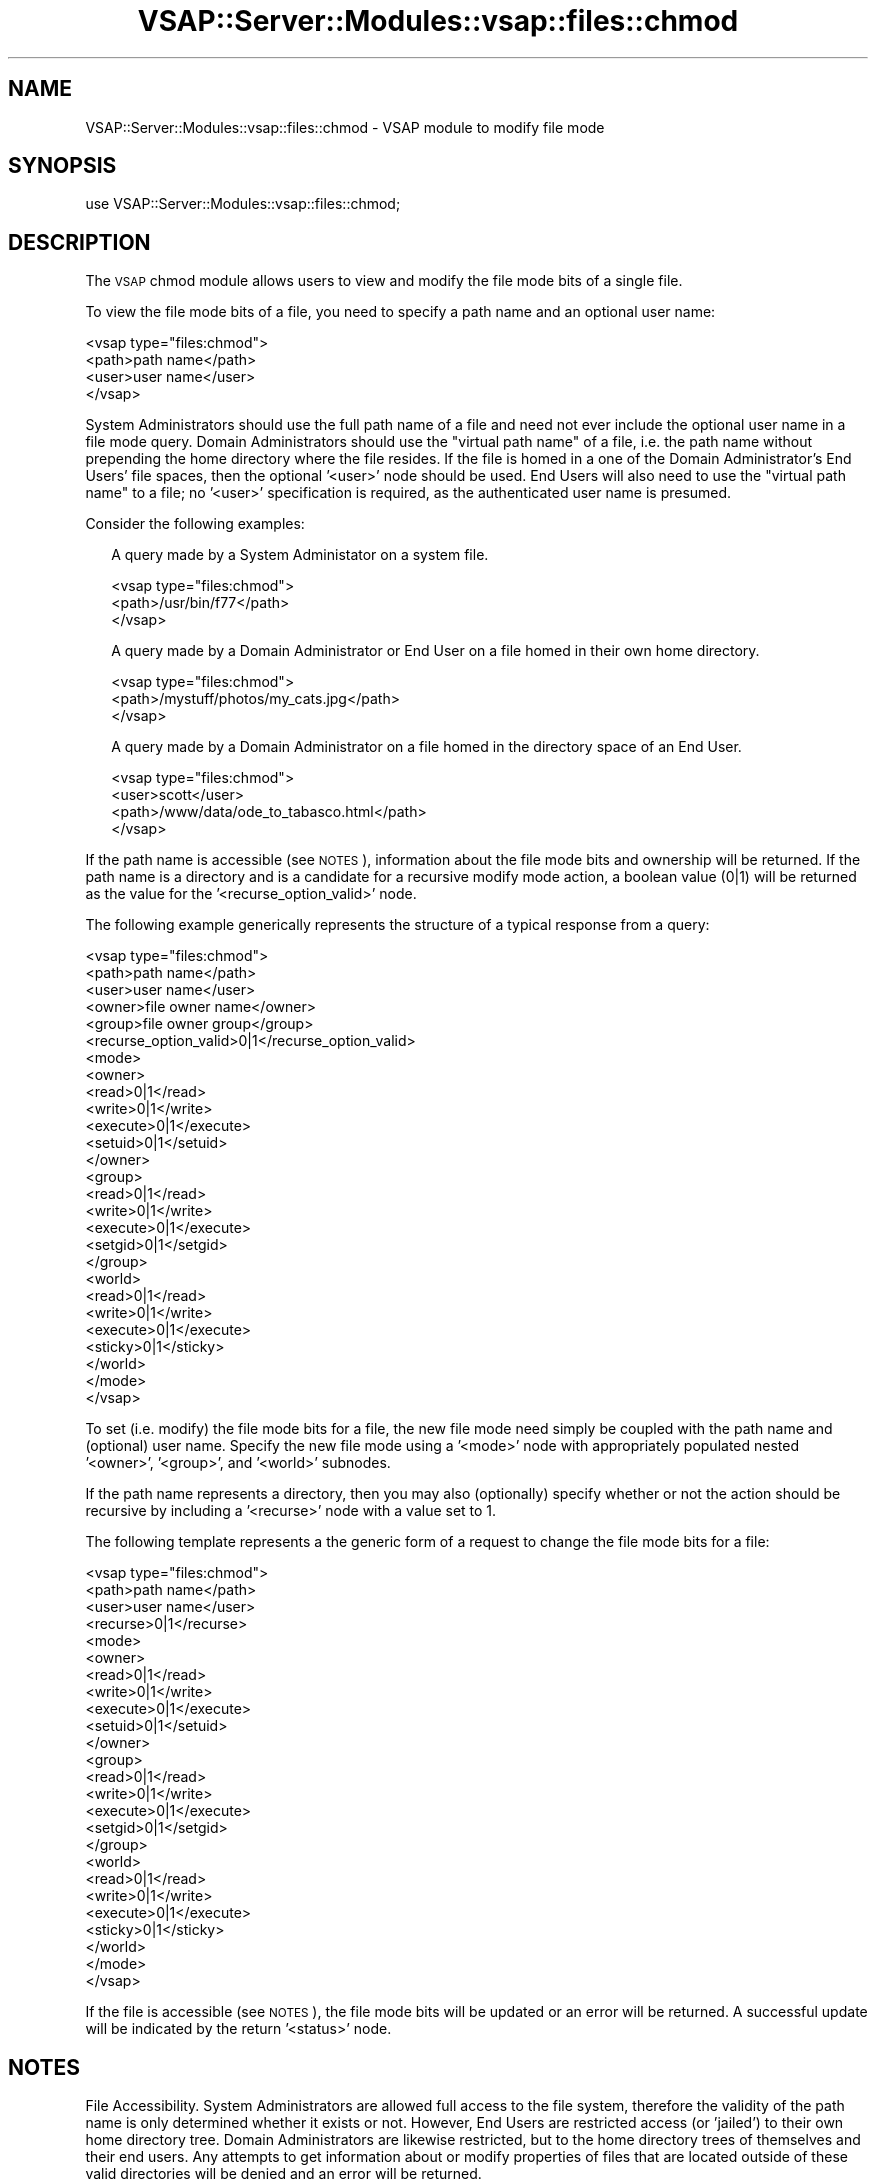 .\" Automatically generated by Pod::Man 2.22 (Pod::Simple 3.28)
.\"
.\" Standard preamble:
.\" ========================================================================
.de Sp \" Vertical space (when we can't use .PP)
.if t .sp .5v
.if n .sp
..
.de Vb \" Begin verbatim text
.ft CW
.nf
.ne \\$1
..
.de Ve \" End verbatim text
.ft R
.fi
..
.\" Set up some character translations and predefined strings.  \*(-- will
.\" give an unbreakable dash, \*(PI will give pi, \*(L" will give a left
.\" double quote, and \*(R" will give a right double quote.  \*(C+ will
.\" give a nicer C++.  Capital omega is used to do unbreakable dashes and
.\" therefore won't be available.  \*(C` and \*(C' expand to `' in nroff,
.\" nothing in troff, for use with C<>.
.tr \(*W-
.ds C+ C\v'-.1v'\h'-1p'\s-2+\h'-1p'+\s0\v'.1v'\h'-1p'
.ie n \{\
.    ds -- \(*W-
.    ds PI pi
.    if (\n(.H=4u)&(1m=24u) .ds -- \(*W\h'-12u'\(*W\h'-12u'-\" diablo 10 pitch
.    if (\n(.H=4u)&(1m=20u) .ds -- \(*W\h'-12u'\(*W\h'-8u'-\"  diablo 12 pitch
.    ds L" ""
.    ds R" ""
.    ds C` ""
.    ds C' ""
'br\}
.el\{\
.    ds -- \|\(em\|
.    ds PI \(*p
.    ds L" ``
.    ds R" ''
'br\}
.\"
.\" Escape single quotes in literal strings from groff's Unicode transform.
.ie \n(.g .ds Aq \(aq
.el       .ds Aq '
.\"
.\" If the F register is turned on, we'll generate index entries on stderr for
.\" titles (.TH), headers (.SH), subsections (.SS), items (.Ip), and index
.\" entries marked with X<> in POD.  Of course, you'll have to process the
.\" output yourself in some meaningful fashion.
.ie \nF \{\
.    de IX
.    tm Index:\\$1\t\\n%\t"\\$2"
..
.    nr % 0
.    rr F
.\}
.el \{\
.    de IX
..
.\}
.\"
.\" Accent mark definitions (@(#)ms.acc 1.5 88/02/08 SMI; from UCB 4.2).
.\" Fear.  Run.  Save yourself.  No user-serviceable parts.
.    \" fudge factors for nroff and troff
.if n \{\
.    ds #H 0
.    ds #V .8m
.    ds #F .3m
.    ds #[ \f1
.    ds #] \fP
.\}
.if t \{\
.    ds #H ((1u-(\\\\n(.fu%2u))*.13m)
.    ds #V .6m
.    ds #F 0
.    ds #[ \&
.    ds #] \&
.\}
.    \" simple accents for nroff and troff
.if n \{\
.    ds ' \&
.    ds ` \&
.    ds ^ \&
.    ds , \&
.    ds ~ ~
.    ds /
.\}
.if t \{\
.    ds ' \\k:\h'-(\\n(.wu*8/10-\*(#H)'\'\h"|\\n:u"
.    ds ` \\k:\h'-(\\n(.wu*8/10-\*(#H)'\`\h'|\\n:u'
.    ds ^ \\k:\h'-(\\n(.wu*10/11-\*(#H)'^\h'|\\n:u'
.    ds , \\k:\h'-(\\n(.wu*8/10)',\h'|\\n:u'
.    ds ~ \\k:\h'-(\\n(.wu-\*(#H-.1m)'~\h'|\\n:u'
.    ds / \\k:\h'-(\\n(.wu*8/10-\*(#H)'\z\(sl\h'|\\n:u'
.\}
.    \" troff and (daisy-wheel) nroff accents
.ds : \\k:\h'-(\\n(.wu*8/10-\*(#H+.1m+\*(#F)'\v'-\*(#V'\z.\h'.2m+\*(#F'.\h'|\\n:u'\v'\*(#V'
.ds 8 \h'\*(#H'\(*b\h'-\*(#H'
.ds o \\k:\h'-(\\n(.wu+\w'\(de'u-\*(#H)/2u'\v'-.3n'\*(#[\z\(de\v'.3n'\h'|\\n:u'\*(#]
.ds d- \h'\*(#H'\(pd\h'-\w'~'u'\v'-.25m'\f2\(hy\fP\v'.25m'\h'-\*(#H'
.ds D- D\\k:\h'-\w'D'u'\v'-.11m'\z\(hy\v'.11m'\h'|\\n:u'
.ds th \*(#[\v'.3m'\s+1I\s-1\v'-.3m'\h'-(\w'I'u*2/3)'\s-1o\s+1\*(#]
.ds Th \*(#[\s+2I\s-2\h'-\w'I'u*3/5'\v'-.3m'o\v'.3m'\*(#]
.ds ae a\h'-(\w'a'u*4/10)'e
.ds Ae A\h'-(\w'A'u*4/10)'E
.    \" corrections for vroff
.if v .ds ~ \\k:\h'-(\\n(.wu*9/10-\*(#H)'\s-2\u~\d\s+2\h'|\\n:u'
.if v .ds ^ \\k:\h'-(\\n(.wu*10/11-\*(#H)'\v'-.4m'^\v'.4m'\h'|\\n:u'
.    \" for low resolution devices (crt and lpr)
.if \n(.H>23 .if \n(.V>19 \
\{\
.    ds : e
.    ds 8 ss
.    ds o a
.    ds d- d\h'-1'\(ga
.    ds D- D\h'-1'\(hy
.    ds th \o'bp'
.    ds Th \o'LP'
.    ds ae ae
.    ds Ae AE
.\}
.rm #[ #] #H #V #F C
.\" ========================================================================
.\"
.IX Title "VSAP::Server::Modules::vsap::files::chmod 3"
.TH VSAP::Server::Modules::vsap::files::chmod 3 "2014-06-27" "perl v5.10.1" "User Contributed Perl Documentation"
.\" For nroff, turn off justification.  Always turn off hyphenation; it makes
.\" way too many mistakes in technical documents.
.if n .ad l
.nh
.SH "NAME"
VSAP::Server::Modules::vsap::files::chmod \- VSAP module to modify file mode
.SH "SYNOPSIS"
.IX Header "SYNOPSIS"
.Vb 1
\&  use VSAP::Server::Modules::vsap::files::chmod;
.Ve
.SH "DESCRIPTION"
.IX Header "DESCRIPTION"
The \s-1VSAP\s0 chmod module allows users to view and modify the file mode bits of
a single file.
.PP
To view the file mode bits of a file, you need to specify a path name and
an optional user name:
.PP
.Vb 4
\&  <vsap type="files:chmod">
\&    <path>path name</path>
\&    <user>user name</user>
\&  </vsap>
.Ve
.PP
System Administrators should use the full path name of a file and need
not ever include the optional user name in a file mode query.  Domain
Administrators should use the \*(L"virtual path name\*(R" of a file, i.e. the
path name without prepending the home directory where the file resides.
If the file is homed in a one of the Domain Administrator's End Users'
file spaces, then the optional '<user>' node should be used.  End Users
will also need to use the \*(L"virtual path name\*(R" to a file; no '<user>' 
specification is required, as the authenticated user name is presumed.
.PP
Consider the following examples:
.Sp
.RS 2
A query made by a System Administator on a system file.
.Sp
.Vb 3
\&    <vsap type="files:chmod">
\&      <path>/usr/bin/f77</path>
\&    </vsap>
.Ve
.Sp
A query made by a Domain Administrator or End User on a file homed 
in their own home directory.
.Sp
.Vb 3
\&    <vsap type="files:chmod">
\&      <path>/mystuff/photos/my_cats.jpg</path>
\&    </vsap>
.Ve
.Sp
A query made by a Domain Administrator on a file homed in the
directory space of an End User.
.Sp
.Vb 4
\&    <vsap type="files:chmod">
\&      <user>scott</user>
\&      <path>/www/data/ode_to_tabasco.html</path>
\&    </vsap>
.Ve
.RE
.PP
If the path name is accessible (see \s-1NOTES\s0), information about the file 
mode bits and ownership will be returned.  If the path name is a 
directory and is a candidate for a recursive modify mode action, a 
boolean value (0|1) will be returned as the value for the 
\&'<recurse_option_valid>' node.
.PP
The following example generically represents the structure of a typical 
response from a query:
.PP
.Vb 10
\&  <vsap type="files:chmod">
\&    <path>path name</path>
\&    <user>user name</user>
\&    <owner>file owner name</owner>
\&    <group>file owner group</group>
\&    <recurse_option_valid>0|1</recurse_option_valid>
\&    <mode>                        
\&      <owner>
\&        <read>0|1</read>
\&        <write>0|1</write>
\&        <execute>0|1</execute>
\&        <setuid>0|1</setuid>
\&      </owner>
\&      <group>
\&        <read>0|1</read>
\&        <write>0|1</write>
\&        <execute>0|1</execute>
\&        <setgid>0|1</setgid>
\&      </group>
\&      <world>
\&        <read>0|1</read>
\&        <write>0|1</write>
\&        <execute>0|1</execute>
\&        <sticky>0|1</sticky>
\&      </world>
\&    </mode>
\&  </vsap>
.Ve
.PP
To set (i.e. modify) the file mode bits for a file, the new file mode 
need simply be coupled with the path name and (optional) user name.  
Specify the new file mode using a '<mode>' node with appropriately 
populated nested '<owner>', '<group>', and '<world>' subnodes.
.PP
If the path name represents a directory, then you may also (optionally) 
specify whether or not the action should be recursive by including a
\&'<recurse>' node with a value set to 1.
.PP
The following template represents a the generic form of a request to 
change the file mode bits for a file:
.PP
.Vb 10
\&  <vsap type="files:chmod">
\&    <path>path name</path>
\&    <user>user name</user>
\&    <recurse>0|1</recurse>
\&    <mode>                        
\&      <owner>
\&        <read>0|1</read>
\&        <write>0|1</write>
\&        <execute>0|1</execute>
\&        <setuid>0|1</setuid>
\&      </owner>               
\&      <group>
\&        <read>0|1</read>
\&        <write>0|1</write>
\&        <execute>0|1</execute>
\&        <setgid>0|1</setgid>
\&      </group>              
\&      <world> 
\&        <read>0|1</read>
\&        <write>0|1</write>
\&        <execute>0|1</execute>
\&        <sticky>0|1</sticky>
\&      </world>
\&    </mode>
\&  </vsap>
.Ve
.PP
If the file is accessible (see \s-1NOTES\s0), the file mode bits will be updated 
or an error will be returned.   A successful update will be indicated by 
the return '<status>' node.
.SH "NOTES"
.IX Header "NOTES"
File Accessibility.  System Administrators are allowed full access to the
file system, therefore the validity of the path name is only determined
whether it exists or not.  However, End Users are restricted access (or 
\&'jailed') to their own home directory tree.  Domain Administrators are 
likewise restricted, but to the home directory trees of themselves and 
their end users.  Any attempts to get information about or modify 
properties of files that are located outside of these valid directories 
will be denied and an error will be returned.
.SH "SEE ALSO"
.IX Header "SEE ALSO"
\&\fIchmod\fR\|(1)
.SH "AUTHOR"
.IX Header "AUTHOR"
Rus Berrett, <rus@surfutah.com>
.SH "COPYRIGHT AND LICENSE"
.IX Header "COPYRIGHT AND LICENSE"
Copyright (C) 2006 by \s-1MYNAMESERVER\s0, \s-1LLC\s0
.PP
No part of this module may be duplicated in any form without written
consent of the copyright holder.
